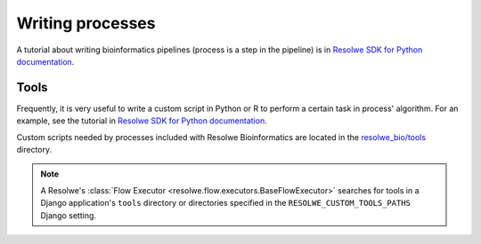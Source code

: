 .. index:: Writing processes

=================
Writing processes
=================

A tutorial about writing bioinformatics pipelines (process is a
step in the pipeline) is in `Resolwe SDK for Python documentation`_.

Tools
=====

Frequently, it is very useful to write a custom script in Python or R to
perform a certain task in process' algorithm. For an example, see the
tutorial in `Resolwe SDK for Python documentation`_.

Custom scripts needed by processes included with Resolwe Bioinformatics are
located in the `resolwe_bio/tools`_ directory.

.. note::

    A Resolwe's :class:`Flow Executor <resolwe.flow.executors.BaseFlowExecutor>`
    searches for tools in a Django application's ``tools`` directory or
    directories specified in the ``RESOLWE_CUSTOM_TOOLS_PATHS`` Django setting.

.. _Resolwe SDK for Python documentation: http://resdk.readthedocs.io/en/latest/tutorial.html
.. _resolwe_bio/tools: https://github.com/genialis/resolwe-bio/tree/master/resolwe_bio/tools
